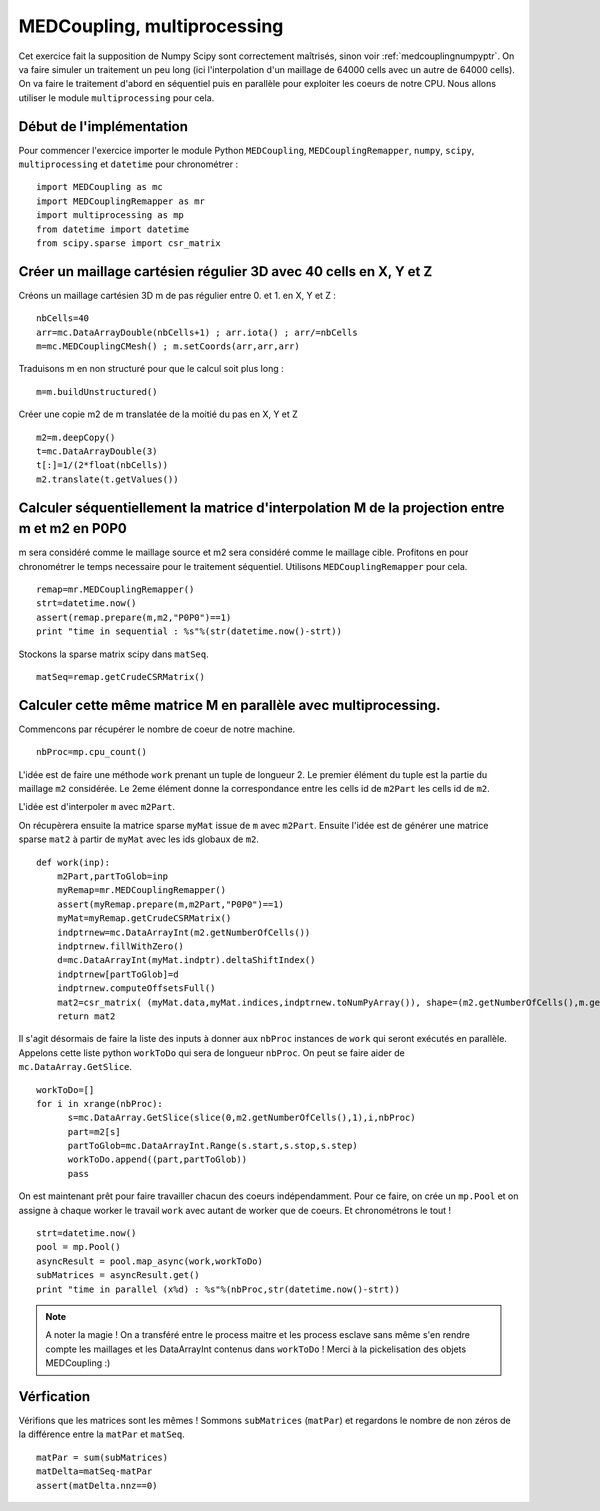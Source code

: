 
MEDCoupling,  multiprocessing
----------------------------

Cet exercice fait la supposition de Numpy Scipy sont correctement maîtrisés, sinon voir :ref:`medcouplingnumpyptr`.
On va faire simuler un traitement un peu long (ici l'interpolation d'un maillage de 64000 cells avec un autre de 64000 cells).
On va faire le traitement d'abord en séquentiel puis en parallèle pour exploiter les coeurs de notre CPU.
Nous allons utiliser le module ``multiprocessing`` pour cela.

Début de l'implémentation
~~~~~~~~~~~~~~~~~~~~~~~~~

Pour commencer l'exercice importer le module Python ``MEDCoupling``, ``MEDCouplingRemapper``, ``numpy``, ``scipy``, ``multiprocessing``
et ``datetime`` pour chronométrer : ::

	import MEDCoupling as mc
	import MEDCouplingRemapper as mr
	import multiprocessing as mp
	from datetime import datetime
	from scipy.sparse import csr_matrix

Créer un maillage cartésien régulier 3D avec 40 cells en X, Y et Z
~~~~~~~~~~~~~~~~~~~~~~~~~~~~~~~~~~~~~~~~~~~~~~~~~~~~~
Créons un maillage cartésien 3D m de pas régulier entre 0. et 1. en X, Y et Z : ::

	nbCells=40
	arr=mc.DataArrayDouble(nbCells+1) ; arr.iota() ; arr/=nbCells
	m=mc.MEDCouplingCMesh() ; m.setCoords(arr,arr,arr)

Traduisons m en non structuré pour que le calcul soit plus long : ::

	m=m.buildUnstructured()

Créer une copie m2 de m translatée de la moitié du pas en X, Y et Z ::

	m2=m.deepCopy()
	t=mc.DataArrayDouble(3)
	t[:]=1/(2*float(nbCells))
	m2.translate(t.getValues())

Calculer séquentiellement la matrice d'interpolation M de la projection entre m et m2 en P0P0
~~~~~~~~~~~~~~~~~~~~~~~~~~~~~~~~~~~~~~~~~~~~~~~~~~~~~

m sera considéré comme le maillage source et m2 sera considéré comme le maillage cible.
Profitons en pour chronométrer le temps necessaire pour le traitement séquentiel.
Utilisons ``MEDCouplingRemapper`` pour cela. ::

	remap=mr.MEDCouplingRemapper()
	strt=datetime.now()
	assert(remap.prepare(m,m2,"P0P0")==1)
	print "time in sequential : %s"%(str(datetime.now()-strt))

Stockons la sparse matrix scipy dans ``matSeq``. ::

	matSeq=remap.getCrudeCSRMatrix()

Calculer cette même matrice M en parallèle avec multiprocessing.
~~~~~~~~~~~~~~~~~~~~~~~~~~~~~~~~~~~~~~~~~~~~~~~~~~~~~~~~~~~~~~~

Commencons par récupérer le nombre de coeur de notre machine. ::

	nbProc=mp.cpu_count()

L'idée est de faire une méthode ``work`` prenant un tuple de longueur 2.
Le premier élément du tuple est la partie du maillage ``m2`` considérée. Le 2eme élément donne la correspondance entre les cells id de ``m2Part`` les cells id de ``m2``.

L'idée est d'interpoler ``m`` avec ``m2Part``.

On récupèrera ensuite la matrice sparse ``myMat`` issue de ``m`` avec ``m2Part``.
Ensuite l'idée est de générer une matrice sparse ``mat2`` à partir de ``myMat`` avec les ids globaux de ``m2``. ::

	def work(inp):
            m2Part,partToGlob=inp
	    myRemap=mr.MEDCouplingRemapper()
	    assert(myRemap.prepare(m,m2Part,"P0P0")==1)
	    myMat=myRemap.getCrudeCSRMatrix()
	    indptrnew=mc.DataArrayInt(m2.getNumberOfCells())
	    indptrnew.fillWithZero()
	    d=mc.DataArrayInt(myMat.indptr).deltaShiftIndex()
	    indptrnew[partToGlob]=d
	    indptrnew.computeOffsetsFull()
	    mat2=csr_matrix( (myMat.data,myMat.indices,indptrnew.toNumPyArray()), shape=(m2.getNumberOfCells(),m.getNumberOfCells()))
	    return mat2

Il s'agit désormais de faire la liste des inputs à donner aux ``nbProc`` instances de ``work`` qui seront exécutés en parallèle.
Appelons cette liste python ``workToDo`` qui sera de longueur ``nbProc``.
On peut se faire aider de ``mc.DataArray.GetSlice``. ::

        workToDo=[]
        for i in xrange(nbProc):
              s=mc.DataArray.GetSlice(slice(0,m2.getNumberOfCells(),1),i,nbProc)
              part=m2[s]
              partToGlob=mc.DataArrayInt.Range(s.start,s.stop,s.step)
              workToDo.append((part,partToGlob))
              pass

On est maintenant prêt pour faire travailler chacun des coeurs indépendamment. Pour ce faire, on crée un ``mp.Pool`` et on assigne à chaque worker le travail ``work`` avec autant de worker que de coeurs. Et chronométrons le tout ! ::


	strt=datetime.now()
	pool = mp.Pool()
	asyncResult = pool.map_async(work,workToDo)
	subMatrices = asyncResult.get()
	print "time in parallel (x%d) : %s"%(nbProc,str(datetime.now()-strt))

.. note:: A noter la magie ! On a transféré entre le process maitre et les process esclave sans même s'en rendre compte les maillages et les DataArrayInt contenus dans ``workToDo`` !
	  Merci à la pickelisation des objets MEDCoupling :)

Vérfication
~~~~~~~~~~~

Vérifions que les matrices sont les mêmes ! Sommons ``subMatrices`` (``matPar``) et regardons le nombre de non zéros de la différence entre la ``matPar`` et ``matSeq``. ::

	matPar = sum(subMatrices)
	matDelta=matSeq-matPar
	assert(matDelta.nnz==0)
